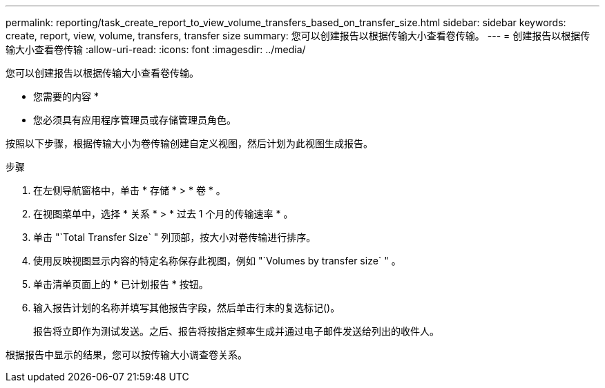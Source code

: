 ---
permalink: reporting/task_create_report_to_view_volume_transfers_based_on_transfer_size.html 
sidebar: sidebar 
keywords: create, report, view, volume, transfers, transfer size 
summary: 您可以创建报告以根据传输大小查看卷传输。 
---
= 创建报告以根据传输大小查看卷传输
:allow-uri-read: 
:icons: font
:imagesdir: ../media/


[role="lead"]
您可以创建报告以根据传输大小查看卷传输。

* 您需要的内容 *

* 您必须具有应用程序管理员或存储管理员角色。


按照以下步骤，根据传输大小为卷传输创建自定义视图，然后计划为此视图生成报告。

.步骤
. 在左侧导航窗格中，单击 * 存储 * > * 卷 * 。
. 在视图菜单中，选择 * 关系 * > * 过去 1 个月的传输速率 * 。
. 单击 "`Total Transfer Size` " 列顶部，按大小对卷传输进行排序。
. 使用反映视图显示内容的特定名称保存此视图，例如 "`Volumes by transfer size` " 。
. 单击清单页面上的 * 已计划报告 * 按钮。
. 输入报告计划的名称并填写其他报告字段，然后单击行末的复选标记image:../media/blue_check.gif[""]()。
+
报告将立即作为测试发送。之后、报告将按指定频率生成并通过电子邮件发送给列出的收件人。



根据报告中显示的结果，您可以按传输大小调查卷关系。
